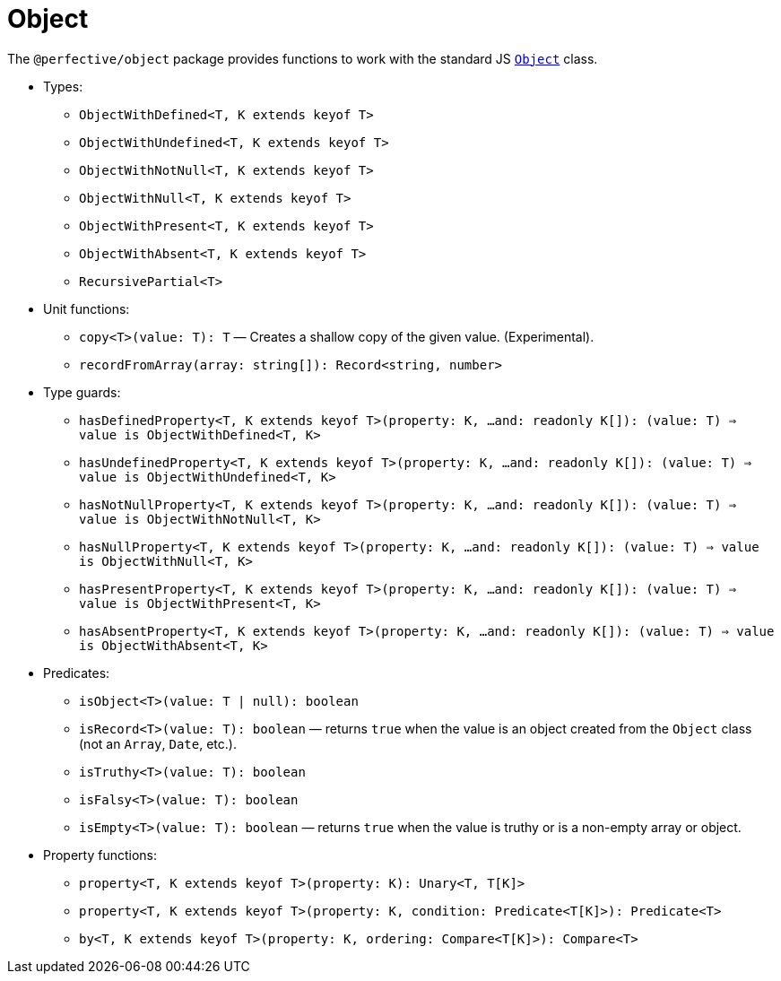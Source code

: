 = Object

The `@perfective/object` package provides functions to work with the standard JS
`link:https://developer.mozilla.org/en-US/docs/Web/JavaScript/Reference/Global_Objects/Object[Object]` class.

* Types:
** `ObjectWithDefined<T, K extends keyof T>`
** `ObjectWithUndefined<T, K extends keyof T>`
** `ObjectWithNotNull<T, K extends keyof T>`
** `ObjectWithNull<T, K extends keyof T>`
** `ObjectWithPresent<T, K extends keyof T>`
** `ObjectWithAbsent<T, K extends keyof T>`
** `RecursivePartial<T>`
+
* Unit functions:
** `copy<T>(value: T): T`
— Creates a shallow copy of the given value. (Experimental).
** `recordFromArray(array: string[]): Record<string, number>`
+
* Type guards:
** `hasDefinedProperty<T, K extends keyof T>(property: K, ...and: readonly K[]): (value: T) => value is ObjectWithDefined<T, K>`
** `hasUndefinedProperty<T, K extends keyof T>(property: K, ...and: readonly K[]): (value: T) => value is ObjectWithUndefined<T, K>`
** `hasNotNullProperty<T, K extends keyof T>(property: K, ...and: readonly K[]): (value: T) => value is ObjectWithNotNull<T, K>`
** `hasNullProperty<T, K extends keyof T>(property: K, ...and: readonly K[]): (value: T) => value is ObjectWithNull<T, K>`
** `hasPresentProperty<T, K extends keyof T>(property: K, ...and: readonly K[]): (value: T) => value is ObjectWithPresent<T, K>`
** `hasAbsentProperty<T, K extends keyof T>(property: K, ...and: readonly K[]): (value: T) => value is ObjectWithAbsent<T, K>`
+
* Predicates:
** `isObject<T>(value: T | null): boolean`
** `isRecord<T>(value: T): boolean`
— returns `true` when the value is an object created from the `Object` class (not an `Array`, `Date`, etc.).
** `isTruthy<T>(value: T): boolean`
** `isFalsy<T>(value: T): boolean`
** `isEmpty<T>(value: T): boolean`
— returns `true` when the value is truthy or is a non-empty array or object.
+
* Property functions:
** `property<T, K extends keyof T>(property: K): Unary<T, T[K]>`
** `property<T, K extends keyof T>(property: K, condition: Predicate<T[K]>): Predicate<T>`
** `by<T, K extends keyof T>(property: K, ordering: Compare<T[K]>): Compare<T>`
